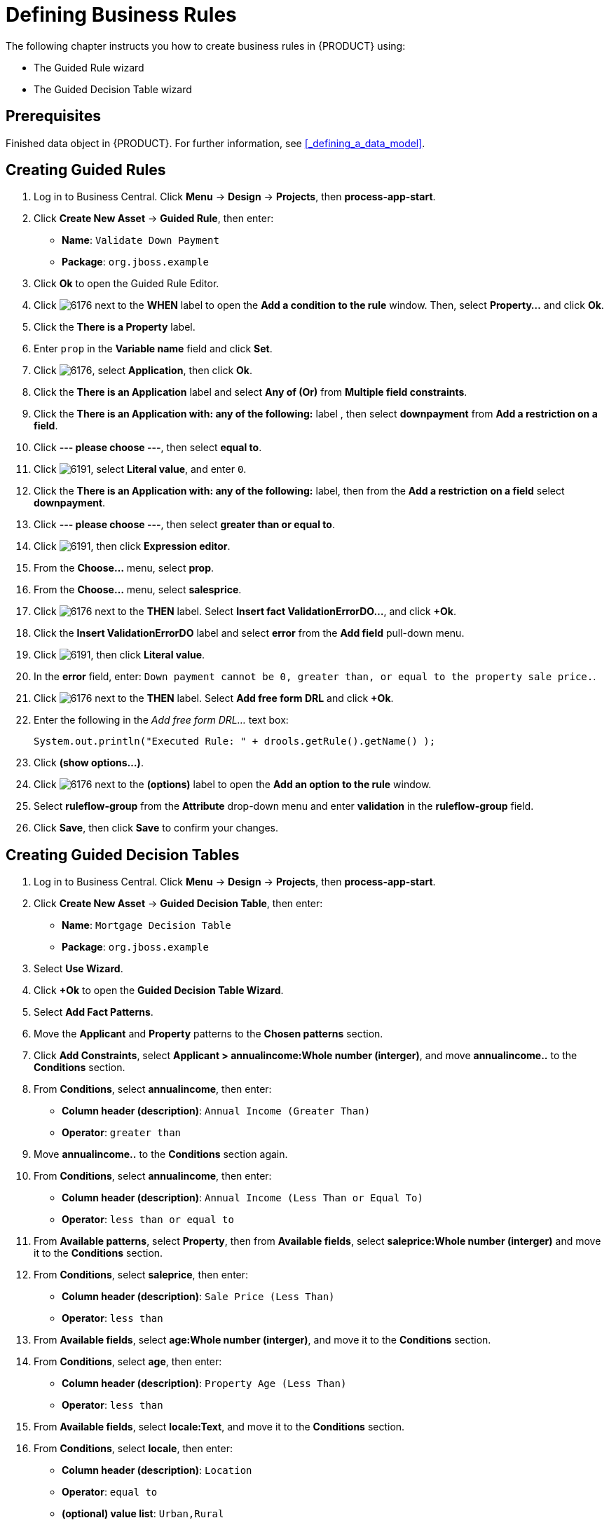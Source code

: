 [#_defining_business_rules]
= Defining Business Rules

The following chapter instructs you how to create business rules in {PRODUCT} using:

* The Guided Rule wizard
* The Guided Decision Table wizard

[float]
== Prerequisites

Finished data object in {PRODUCT}. For further information, see <<_defining_a_data_model>>.

== Creating Guided Rules

 . Log in to Business Central. Click *Menu* -> *Design* -> *Projects*, then *process-app-start*.
 . Click *Create New Asset* -> *Guided Rule*, then enter:

 * *Name*: `Validate Down Payment`
 * *Package*: `org.jboss.example`
+

. Click *Ok* to open the Guided Rule Editor.
. Click image:6176.png[] next to the *WHEN* label to open the *Add a condition to the rule* window. Then, select *Property...* and click *Ok*.
. Click the *There is a Property* label.
. Enter `prop` in the *Variable name* field and click *Set*.
. Click image:6176.png[], select *Application*, then click *Ok*.
. Click the *There is an Application* label and select *Any of (Or)* from *Multiple field constraints*.
. Click the *There is an Application with: any of the following:* label , then select *downpayment* from *Add a restriction on a field*.
. Click *--- please choose ---*, then select *equal to*.
. Click image:6191.png[], select *Literal value*, and enter `0`.
. Click the *There is an Application with: any of the following:* label, then from the *Add a restriction on a field* select *downpayment*.
. Click *--- please choose ---*, then select *greater than or equal to*.
. Click image:6191.png[], then click *Expression editor*.
. From the *Choose...* menu, select *prop*.
. From the *Choose...* menu, select *salesprice*.
. Click image:6176.png[] next to the *THEN* label. Select *Insert fact ValidationErrorDO...*, and click *+Ok*.
. Click the *Insert ValidationErrorDO* label and select *error* from the *Add field* pull-down menu.
. Click image:6191.png[], then click *Literal value*.
. In the *error* field, enter: `Down payment cannot be 0, greater than, or equal to the property sale price.`.
. Click image:6176.png[] next to the *THEN* label. Select *Add free form DRL* and click *+Ok*.
. Enter the following in the _Add free form DRL..._ text box:
+
[source,java]
----
System.out.println("Executed Rule: " + drools.getRule().getName() );
----
. Click *(show options...)*.
. Click image:6176.png[] next to the *(options)* label to open the *Add an option to the rule* window.
. Select *ruleflow-group* from the *Attribute* drop-down menu and enter *validation* in the *ruleflow-group* field.
. Click *Save*, then click *Save* to confirm your changes.

== Creating Guided Decision Tables

. Log in to Business Central. Click *Menu* -> *Design* -> *Projects*, then *process-app-start*.
. Click *Create New Asset* -> *Guided Decision Table*, then enter:
+
* *Name*: `Mortgage Decision Table`
* *Package*: `org.jboss.example`
+
. Select *Use Wizard*.
. Click *+Ok* to open the *Guided Decision Table Wizard*.
. Select *Add Fact Patterns*.
. Move the *Applicant* and *Property* patterns to the *Chosen patterns* section.
. Click *Add Constraints*, select *Applicant > annualincome:Whole number (interger)*, and move *annualincome..* to the *Conditions* section.
. From *Conditions*, select *annualincome*, then enter:
+
* *Column header (description)*: `Annual Income (Greater Than)`
* *Operator*: `greater than`
+
. Move *annualincome..* to the *Conditions* section again.
. From *Conditions*, select *annualincome*, then enter:
+
* *Column header (description)*: `Annual Income (Less Than or Equal To)`
* *Operator*: `less than or equal to`
+
. From *Available patterns*, select *Property*,  then from *Available fields*, select *saleprice:Whole number (interger)* and move it to the *Conditions* section.
. From *Conditions*, select *saleprice*, then enter:
+
* *Column header (description)*: `Sale Price (Less Than)`
* *Operator*: `less than`
. From *Available fields*, select *age:Whole number (interger)*, and move it to the *Conditions* section.
. From *Conditions*, select *age*, then enter:
+
* *Column header (description)*: `Property Age (Less Than)`
* *Operator*: `less than`
. From *Available fields*, select *locale:Text*, and move it to the *Conditions* section.
. From *Conditions*, select *locale*, then enter:
+
* *Column header (description)*: `Location`
* *Operator*: `equal to`
* *(optional) value list*: `Urban,Rural`
. Click *Next*.
. Click *Add Actions to insert Facts*, select *Application* and move it to the *Chosen patterns* section.
. From *Available fields*, select *mortgageamount:Whole number (integer)*, and move it to the *Chosen fields* section.
. From *Chosen fields*, select *mortgageamount*.
. Enter `Mortgage Amount` in the *Column header (description)* field and click *Finish*.
. Click *Save*, then *Save*, to confirm your changes.
. Click *Insert > Append row* and click *Save*.
. Click *Add Column*.
. From the *Add a new column* window, select *New Column*.
. Select *Include advanced options*, then select *Add a new Attribute column*.
. Select *Ruleflow-group*, then click *Finish*.
. Fill out the table as shown in the following example:
+
image:guided-dt.png[]

. Click *Validate* then *Save*.
